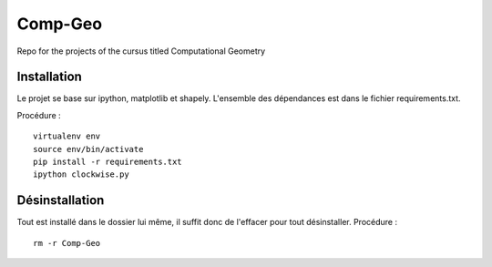Comp-Geo
========

Repo for the projects of the cursus titled Computational Geometry

Installation
------------

Le projet se base sur ipython, matplotlib et shapely.
L'ensemble des dépendances est dans le fichier requirements.txt.

Procédure :

::

  virtualenv env
  source env/bin/activate
  pip install -r requirements.txt
  ipython clockwise.py

Désinstallation
------------

Tout est installé dans le dossier lui même, il suffit donc de l'effacer pour tout désinstaller.
Procédure :

::

  rm -r Comp-Geo
